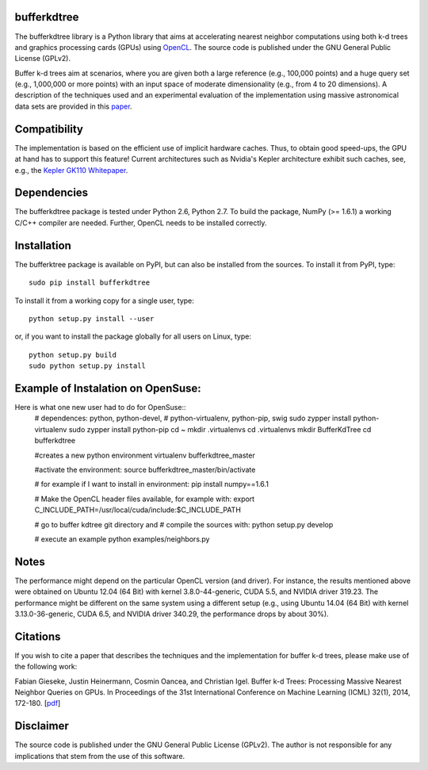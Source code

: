 bufferkdtree
============

The bufferkdtree library is a Python library that aims at accelerating nearest neighbor computations using both k-d trees and graphics processing cards (GPUs) using `OpenCL <https://www.khronos.org/opencl/OpenCL>`_. The source code is published under the GNU General Public License (GPLv2).

Buffer k-d trees aim at scenarios, where you are given both a large reference (e.g., 100,000 points) and a huge query set (e.g., 1,000,000 or more points) with an input space of moderate dimensionality (e.g., from 4 to 20 dimensions). A description of the techniques used and an experimental evaluation of the implementation using massive astronomical data sets are provided in this `paper <http://jmlr.org/proceedings/papers/v32/gieseke14.pdf>`_.

Compatibility
=============

The implementation is based on the efficient use of implicit hardware caches. Thus, to obtain good speed-ups, the GPU at hand has to support this feature! Current architectures such as Nvidia's Kepler architecture exhibit such caches, see, e.g., the `Kepler GK110 Whitepaper <http://www.nvidia.com/content/PDF/kepler/NVIDIA-Kepler-GK110-Architecture-Whitepaper.pdf>`_.

Dependencies
============

The bufferkdtree package is tested under Python 2.6, Python 2.7. To build the package, NumPy (>= 1.6.1) a working C/C++ compiler are needed. Further, OpenCL needs to be installed correctly.

Installation
============

The bufferktree package is available on PyPI, but can also be installed from the sources. To install it from PyPI, type::

  sudo pip install bufferkdtree

To install it from a working copy for a single user, type::

  python setup.py install --user

or, if you want to install the package globally for all users on Linux, type::

  python setup.py build
  sudo python setup.py install
  
  
Example of Instalation on OpenSuse:
====================================
Here is what one new user had to do for OpenSuse::
   # dependences: python, python-devel, 
   # python-virtualenv, python-pip, swig
   sudo zypper install python-virtualenv
   sudo zypper install python-pip
   cd ~
   mkdir .virtualenvs
   cd .virtualenvs
   mkdir BufferKdTree
   cd bufferkdtree

   #creates a new python environment
   virtualenv bufferkdtree_master

   #activate the environment:
   source bufferkdtree_master/bin/activate

   # for example if I want to install in environment:
   pip install numpy==1.6.1

   # Make the OpenCL header files available, for example with:
   export C_INCLUDE_PATH=/usr/local/cuda/include:$C_INCLUDE_PATH

   # go to buffer kdtree git directory and
   # compile the sources with:
   python setup.py develop

   # execute an example
   python examples/neighbors.py

Notes
=====

The performance might depend on the particular OpenCL version (and driver). For instance, the results mentioned above were obtained on Ubuntu 12.04 (64 Bit) with kernel 3.8.0-44-generic, CUDA 5.5, and NVIDIA driver 319.23. The performance might be different on the same system using a different setup (e.g., using Ubuntu 14.04 (64 Bit) with kernel 3.13.0-36-generic, CUDA 6.5, and NVIDIA driver 340.29, the performance drops by about 30%). 

Citations
=========
 
If you wish to cite a paper that describes the techniques and the implementation for buffer k-d trees, please make use of the following work:

Fabian Gieseke, Justin Heinermann, Cosmin Oancea, and Christian Igel. Buffer k-d Trees: Processing Massive Nearest Neighbor Queries on GPUs. In Proceedings of the 31st International Conference on Machine Learning (ICML) 32(1), 2014, 172-180. [`pdf <http://jmlr.org/proceedings/papers/v32/gieseke14.pdf>`_]

Disclaimer
==========

The source code is published under the GNU General Public License (GPLv2). The author is not responsible for any implications that stem from the use of this software.



